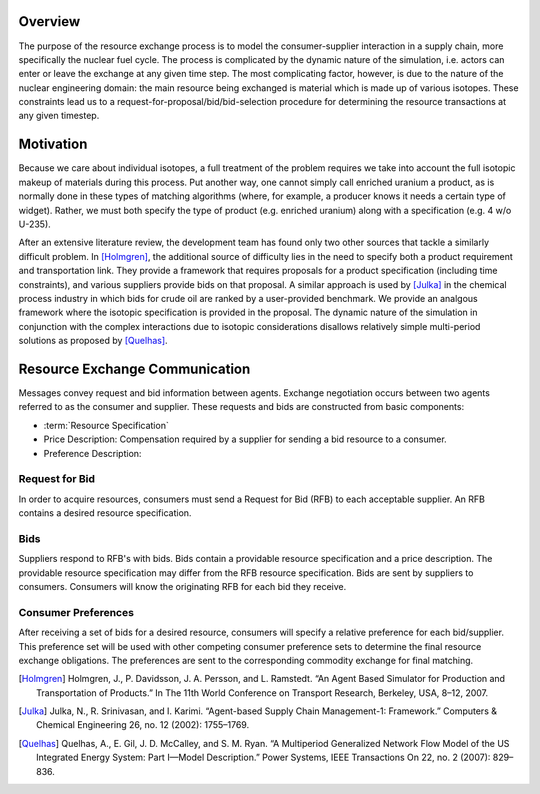 
Overview
========

The purpose of the resource exchange process is to model the
consumer-supplier interaction in a supply chain, more specifically the
nuclear fuel cycle. The process is complicated by the dynamic nature
of the simulation, i.e. actors can enter or leave the exchange at any
given time step. The most complicating factor, however, is due to the
nature of the nuclear engineering domain: the main resource being
exchanged is material which is made up of various isotopes. These
constraints lead us to a request-for-proposal/bid/bid-selection
procedure for determining the resource transactions at any given
timestep.

Motivation
==========

Because we care about individual isotopes, a full treatment of the
problem requires we take into account the full isotopic makeup of
materials during this process. Put another way, one cannot simply call
enriched uranium a product, as is normally done in these types of
matching algorithms (where, for example, a producer knows it needs a
certain type of widget). Rather, we must both specify the type of
product (e.g. enriched uranium) along with a specification (e.g.  4
w/o U-235). 

After an extensive literature review, the development team has found
only two other sources that tackle a similarly difficult problem. In
[Holmgren]_, the additional source of difficulty lies in the need to
specify both a product requirement and transportation link. They
provide a framework that requires proposals for a product
specification (including time constraints), and various suppliers
provide bids on that proposal. A similar approach is used by [Julka]_
in the chemical process industry in which bids for crude oil are
ranked by a user-provided benchmark. We provide an analgous framework
where the isotopic specification is provided in the proposal. The
dynamic nature of the simulation in conjunction with the complex
interactions due to isotopic considerations disallows relatively
simple multi-period solutions as proposed by [Quelhas]_.

Resource Exchange Communication
================================

Messages convey request and bid information between agents.  Exchange
negotiation occurs between two agents referred to as the consumer and
supplier. These requests and bids are constructed from basic components:

* :term:`Resource Specification`

* Price Description: Compensation required by a supplier for sending a
  bid resource to a consumer.

* Preference Description:

Request for Bid
-----------------

In order to acquire resources, consumers must send a Request for Bid
(RFB) to each acceptable supplier. An RFB contains a desired resource
specification.

Bids
-------

Suppliers respond to RFB's with bids. Bids contain a providable
resource specification and a price description.  The providable
resource specification may differ from the RFB resource specification.
Bids are sent by suppliers to consumers. Consumers will know the
originating RFB for each bid they receive.

Consumer Preferences
---------------------

After receiving a set of bids for a desired resource, consumers will
specify a relative preference for each bid/supplier. This preference
set will be used with other competing consumer preference sets to
determine the final resource exchange obligations. The preferences are
sent to the corresponding commodity exchange for final matching.

.. [Holmgren] Holmgren, J., P. Davidsson, J. A. Persson, and L. Ramstedt. “An Agent Based Simulator for Production and Transportation of Products.” In The 11th World Conference on Transport Research, Berkeley, USA, 8–12, 2007.
.. [Julka] Julka, N., R. Srinivasan, and I. Karimi. “Agent-based Supply Chain Management-1: Framework.” Computers & Chemical Engineering 26, no. 12 (2002): 1755–1769.
.. [Quelhas] Quelhas, A., E. Gil, J. D. McCalley, and S. M. Ryan. “A Multiperiod Generalized Network Flow Model of the US Integrated Energy System: Part I—Model Description.” Power Systems, IEEE Transactions On 22, no. 2 (2007): 829–836.

